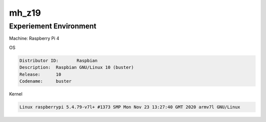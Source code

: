 mh_z19
========

Experiement Environment
-------------------------

Machine: Raspberry Pi 4


OS

.. code::

  Distributor ID:	Raspbian
  Description:	Raspbian GNU/Linux 10 (buster)
  Release:	10
  Codename:	buster


Kernel

.. code::

  Linux raspberrypi 5.4.79-v7l+ #1373 SMP Mon Nov 23 13:27:40 GMT 2020 armv7l GNU/Linux







